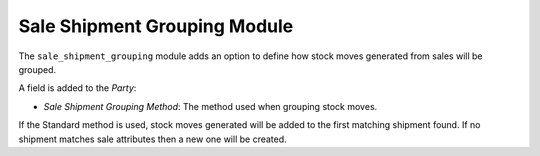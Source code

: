 Sale Shipment Grouping Module
#############################

The ``sale_shipment_grouping`` module adds an option to define how stock moves
generated from sales will be grouped.

A field is added to the *Party*:

- *Sale Shipment Grouping Method*: The method used when grouping stock moves.

If the Standard method is used, stock moves generated will be added to the
first matching shipment found. If no shipment matches sale attributes then a
new one will be created.
